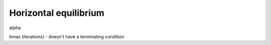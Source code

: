 .. _horizontal_equilibrium:

********************************************************************************
Horizontal equilibrium
********************************************************************************

alpha

kmax (iterations) - doesn't have a terminating condition